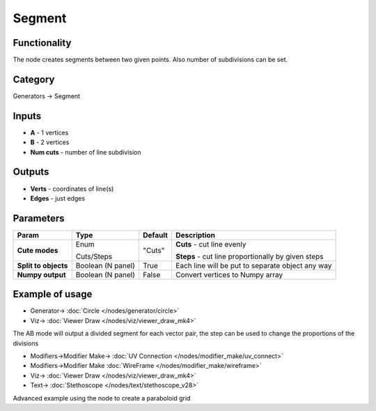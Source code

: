 Segment
=======

.. image:: https://user-images.githubusercontent.com/14288520/188512106-e151f579-82d5-4cb5-8e41-c67d87f02151.png
  :target: https://user-images.githubusercontent.com/14288520/188512106-e151f579-82d5-4cb5-8e41-c67d87f02151.png

Functionality
-------------

The node creates segments between two given points. Also number of subdivisions can be set.

Category
--------

Generators -> Segment

Inputs
------

- **A** - 1 vertices
- **B** - 2 vertices
- **Num cuts** - number of line subdivision

Outputs
-------

- **Verts** - coordinates of line(s)
- **Edges** - just edges

Parameters
----------

+---------------+---------------+--------------+---------------------------------------------------------+
| Param         | Type          | Default      | Description                                             |
+===============+===============+==============+=========================================================+
| **Cute modes**| Enum          | "Cuts"       | **Cuts** - cut line evenly                              |
|               |               |              |                                                         |
|               | Cuts/Steps    |              | **Steps** - cut line proportionally by given steps      |
+---------------+---------------+--------------+---------------------------------------------------------+
| **Split to    | Boolean       |              |                                                         |
| objects**     | (N panel)     | True         | Each line will be put to separate object any way        |
+---------------+---------------+--------------+---------------------------------------------------------+
| **Numpy       | Boolean       | False        | Convert vertices to Numpy array                         |
| output**      | (N panel)     |              |                                                         |
+---------------+---------------+--------------+---------------------------------------------------------+

Example of usage
----------------

.. image:: https://user-images.githubusercontent.com/14288520/188512120-e3410fd7-eda8-4697-8ef6-04b60dbb6845.png
  :target: https://user-images.githubusercontent.com/14288520/188512120-e3410fd7-eda8-4697-8ef6-04b60dbb6845.png

.. image:: https://user-images.githubusercontent.com/14288520/188512135-6084a8b5-c15b-494b-a44c-6a0f6e50578c.gif
  :target: https://user-images.githubusercontent.com/14288520/188512135-6084a8b5-c15b-494b-a44c-6a0f6e50578c.gif

* Generator-> :doc:`Circle </nodes/generator/circle>`
* Viz-> :doc:`Viewer Draw </nodes/viz/viewer_draw_mk4>`

The AB mode will output a divided segment for each vector pair, the step can be used to change the proportions of the divisions

.. image:: https://user-images.githubusercontent.com/14288520/188512311-9ea7e002-ca3d-47ee-b639-f055d4b9e4b4.png
  :target: https://user-images.githubusercontent.com/14288520/188512311-9ea7e002-ca3d-47ee-b639-f055d4b9e4b4.png

.. image:: https://user-images.githubusercontent.com/14288520/188512296-6287d7eb-ae38-4087-9a31-1fe433deea93.gif
  :target: https://user-images.githubusercontent.com/14288520/188512296-6287d7eb-ae38-4087-9a31-1fe433deea93.gif

* Modifiers->Modifier Make-> :doc:`UV Connection </nodes/modifier_make/uv_connect>`
* Modifiers->Modifier Make :doc:`WireFrame </nodes/modifier_make/wireframe>`
* Viz-> :doc:`Viewer Draw </nodes/viz/viewer_draw_mk4>`
* Text-> :doc:`Stethoscope </nodes/text/stethoscope_v28>`

Advanced example using the node to create a paraboloid grid